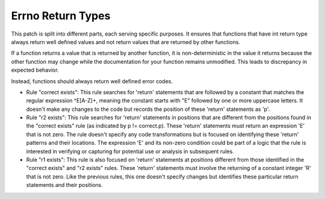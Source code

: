 Errno Return Types
******************

This patch is split into different parts, each serving specific purposes. It ensures that functions
that have int return type always return well defined values and not return values that are returned
by other functions.

If a function returns a value that is returned by another function, it is non-deterministic in the
value it returns because the other function may change while the documentation for your function
remains unmodified. This leads to discrepancy in expected behavior.

Instead, functions should always return well defined error codes.

- Rule "correct exists": This rule searches for 'return' statements that are followed by a constant
  that matches the regular expression ^E[A-Z]+, meaning the constant starts with "E" followed by one
  or more uppercase letters. It doesn't make any changes to the code but records the position of
  these 'return' statements as 'p'.

- Rule "r2 exists": This rule searches for 'return' statements in positions that are different from
  the positions found in the "correct exists" rule (as indicated by p != correct.p). These 'return'
  statements must return an expression 'E' that is not zero. The rule doesn't specify any code
  transformations but is focused on identifying these 'return' patterns and their locations. The
  expression 'E' and its non-zero condition could be part of a logic that the rule is interested in
  verifying or capturing for potential use or analysis in subsequent rules.

- Rule "r1 exists": This rule is also focused on 'return' statements at positions different from
  those identified in the "correct exists" and "r2 exists" rules. These 'return' statements must
  involve the returning of a constant integer 'R' that is not zero. Like the previous rules, this
  one doesn't specify changes but identifies these particular return statements and their positions.

